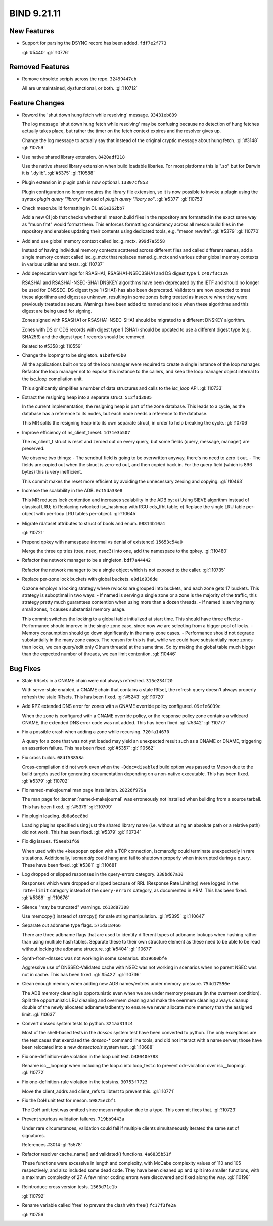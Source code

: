 .. Copyright (C) Internet Systems Consortium, Inc. ("ISC")
..
.. SPDX-License-Identifier: MPL-2.0
..
.. This Source Code Form is subject to the terms of the Mozilla Public
.. License, v. 2.0.  If a copy of the MPL was not distributed with this
.. file, you can obtain one at https://mozilla.org/MPL/2.0/.
..
.. See the COPYRIGHT file distributed with this work for additional
.. information regarding copyright ownership.

BIND 9.21.11
------------

New Features
~~~~~~~~~~~~

- Support for parsing the DSYNC record has been added. ``fdf7e2f773``

  :gl:`#5440` :gl:`!10776`

Removed Features
~~~~~~~~~~~~~~~~

- Remove obsolete scripts across the repo. ``32499447cb``

  All are unmaintained, dysfunctional, or both. :gl:`!10712`

Feature Changes
~~~~~~~~~~~~~~~

- Reword the 'shut down hung fetch while resolving' message.
  ``93431eb839``

  The log message 'shut down hung fetch while resolving' may be
  confusing because no detection of hung fetches actually takes place,
  but rather the timer on the fetch context expires and the resolver
  gives up.

  Change the log message to actually say that instead of the original
  cryptic message about hung fetch. :gl:`#3148` :gl:`!10759`

- Use native shared library extension. ``8420adf218``

  Use the native shared library extension when build loadable libaries.
  For most platforms this is ".so" but for Darwin it is ".dylib".
  :gl:`#5375` :gl:`!10588`

- Plugin extension in plugin path is now optional. ``13807cf853``

  Plugin configuration no longer requires the library file extension, so
  it is now possible to invoke a plugin using the syntax `plugin query
  "library"` instead of `plugin query "libary.so"`. :gl:`#5377`
  :gl:`!10753`

- Check meson.build formatting in CI. ``a91e362bb7``

  Add a new CI job that checks whether all meson.build files in the
  repository are formatted in the exact same way as "muon fmt" would
  format them.  This enforces formatting consistency across all
  meson.build files in the repository and enables updating their
  contents using dedicated tools, e.g. "meson rewrite". :gl:`#5379`
  :gl:`!10770`

- Add and use global memory context called isc_g_mctx. ``999d7a5558``

  Instead of having individual memory contexts scattered across
  different files and called different names, add a single memory
  context called isc_g_mctx that replaces named_g_mctx and various other
  global memory contexts in various utilities and tests. :gl:`!10737`

- Add deprecation warnings for RSASHA1, RSASHA1-NSEC3SHA1 and DS digest
  type 1. ``c407f3c12a``

  RSASHA1 and RSASHA1-NSEC-SHA1 DNSKEY algorithms have been deprecated
  by the IETF and should no longer be used for DNSSEC. DS digest type 1
  (SHA1) has also been deprecated. Validators are now expected to treat
  these algorithms and digest as unknown, resulting in some zones being
  treated as insecure when they were previously treated as secure.
  Warnings have been added to named and tools when these algorithms and
  this digest are being used for signing.

  Zones signed with RSASHA1 or RSASHA1-NSEC-SHA1 should be migrated to a
  different DNSKEY algorithm.

  Zones with DS or CDS records with digest type 1 (SHA1) should be
  updated to use a different digest type (e.g. SHA256) and the digest
  type 1 records should be removed.

  Related to #5358 :gl:`!10559`

- Change the loopmgr to be singleton. ``a1b8fe45b0``

  All the applications built on top of the loop manager were required to
  create a single instance of the loop manager.  Refactor the loop
  manager not to expose this instance to the callers, and keep the loop
  manager object internal to the `isc_loop` compilation unit.

  This significantly simplifies a number of data structures and calls to
  the `isc_loop` API. :gl:`!10733`

- Extract the resigning heap into a separate struct. ``512f1d3005``

  In the current implementation, the resigning heap is part of the zone
  database. This leads to a cycle, as the database has a reference to
  its nodes, but each node needs a reference to the database.

  This MR splits the resigning heap into its own separate struct, in
  order to help breaking the cycle. :gl:`!10706`

- Improve efficiency of ns_client_t reset. ``1d71e3b507``

  The ns_client_t struct is reset and zeroed out on every query, but
  some fields (query, message, manager) are preserved.

  We observe two things:  - The sendbuf field is going to be overwritten
  anyway, there's    no need to zero it out.  - The fields are copied
  out when the struct is zero-ed out, and    then copied back in. For
  the query field (which is 896 bytes)    this is very inefficient.

  This commit makes the reset more efficient by avoiding the unnecessary
  zeroing and copying. :gl:`!10463`

- Increase the scalability in the ADB. ``0c15da33e8``

  This MR reduces lock contention and increases scalability in the ADB
  by:  a) Using SIEVE algorithm instead of classical LRU;  b) Replacing
  rwlocked isc_hashmap with RCU cds_lfht table;  c) Replace the single
  LRU table per-object with per-loop LRU tables per-object. :gl:`!10645`

- Migrate rdataset attributes to struct of bools and enum.
  ``08814b10a1``

  :gl:`!10721`

- Prepend qpkey with namespace (normal vs denial of existence)
  ``15653c54a0``

  Merge the three qp tries (tree, nsec, nsec3) into one, add the
  namespace to the qpkey. :gl:`!10480`

- Refactor the network manager to be a singleton. ``bdf7a44442``

  Refactor the network manager to be a single object which is not
  exposed to the caller. :gl:`!10735`

- Replace per-zone lock buckets with global buckets. ``e0d1d936de``

  Qpzone employs a locking strategy where rwlocks are grouped into
  buckets, and each zone gets 17 buckets. This strategy is suboptimal in
  two ways:  - If named is serving a single zone or a zone is the
  majority of the    traffic, this strategy pretty much guarantees
  contention when using    more than a dozen threads.  - If named is
  serving many small zones, it causes substantial memory    usage.

  This commit switches the locking to a global table initialized at
  start time. This should have three effects:  - Performance should
  improve in the single zone case, since now we are    selecting from a
  bigger pool of locks.  - Memory consumption should go down
  significantly in the many zone    cases.  - Performance should not
  degrade substantially in the many zone cases.    The reason for this
  is that, while we could have substantially more    zones than locks,
  we can query/edit only O(num threads) at the same    time. So by
  making the global table much bigger than the expected    number of
  threads, we can limit contention. :gl:`!10446`

Bug Fixes
~~~~~~~~~

- Stale RRsets in a CNAME chain were not always refreshed.
  ``315e234f20``

  With serve-stale enabled, a CNAME chain that contains a stale RRset,
  the refresh query doesn't always properly refresh the stale RRsets.
  This has been fixed. :gl:`#5243` :gl:`!10720`

- Add RPZ extended DNS error for zones with a CNAME override policy
  configured. ``09efe6039c``

  When the zone is configured with a CNAME override policy, or the
  response policy zone contains a wildcard CNAME, the extended DNS error
  code was not added. This has been fixed. :gl:`#5342` :gl:`!10777`

- Fix a possible crash when adding a zone while recursing.
  ``720fa14670``

  A query for a zone that was not yet loaded may yield an unexpected
  result such as a CNAME or DNAME, triggering an assertion failure. This
  has been fixed. :gl:`#5357` :gl:`!10562`

- Fix cross builds. ``08df53858a``

  Cross-compilation did not work even when the ``-Ddoc=disabled`` build
  option was passed to Meson due to the build targets used for
  generating documentation depending on a non-native executable. This
  has been fixed. :gl:`#5379` :gl:`!10702`

- Fix named-makejournal man page installation. ``28226f979a``

  The man page for :iscman:`named-makejournal` was erroneously not
  installed when building from a source tarball. This has been fixed.
  :gl:`#5379` :gl:`!10709`

- Fix plugin loading. ``db8a6ee8bd``

  Loading plugins specified using just the shared library name (i.e.
  without using an absolute path or a relative path) did not work. This
  has been fixed. :gl:`#5379` :gl:`!10734`

- Fix dig issues. ``f5aeeb1f69``

  When used with the ``+keepopen`` option with a TCP connection,
  iscman:`dig` could terminate unexpectedly in rare situations.
  Additionally, iscman:`dig` could hang and fail to shutdown properly
  when interrupted during a query. These have been fixed. :gl:`#5381`
  :gl:`!10681`

- Log dropped or slipped responses in the query-errors category.
  ``338bd67a10``

  Responses which were dropped or slipped because of RRL (Response Rate
  Limiting) were logged in the ``rate-limit`` category instead of the
  ``query-errors`` category, as documented in ARM. This has been fixed.
  :gl:`#5388` :gl:`!10676`

- Silence "may be truncated" warnings. ``c613d87308``

  Use memccpy() instead of strncpy() for safe string manipulation.
  :gl:`#5395` :gl:`!10647`

- Separate out adbname type flags. ``571d318466``

  There are three adbname flags that are used to identify different
  types of adbname lookups when hashing rather than using multiple hash
  tables.  Separate these to their own structure element as these need
  to be able to be read without locking the adbname structure.
  :gl:`#5404` :gl:`!10677`

- Synth-from-dnssec was not working in some scenarios. ``0b19600bfe``

  Aggressive use of DNSSEC-Validated cache with NSEC was not working in
  scenarios when no parent NSEC was not in cache.  This has been fixed.
  :gl:`#5422` :gl:`!10736`

- Clean enough memory when adding new ADB names/entries under memory
  pressure. ``754d17590e``

  The ADB memory cleaning is opportunistic even when we are under memory
  pressure (in the overmem condition).  Split the opportunistic LRU
  cleaning and overmem cleaning and make the overmem cleaning always
  cleanup double of the newly allocated adbname/adbentry to ensure we
  never allocate more memory than the assigned limit. :gl:`!10637`

- Convert dnssec system tests to python. ``321aa313c4``

  Most of the shell-based tests in the `dnssec` system test have been
  converted to python.  The only exceptions are the test cases that
  exercised the `dnssec-*` command line tools, and did not interact with
  a name server; those have been relocated into a new `dnssectools`
  system test. :gl:`!10688`

- Fix one-definition-rule violation in the loop unit test.
  ``b48040e788``

  Rename isc__loopmgr when including the loop.c into loop_test.c to
  prevent odr-violation over isc__loopmgr. :gl:`!10772`

- Fix one-definition-rule violation in the tests/ns. ``30753f7723``

  Move the client_addrs and client_refs to libtest to prevent this.
  :gl:`!10771`

- Fix the DoH unit test for meson. ``59875ecbf1``

  The DoH unit test was omitted since meson migration due to a typo.
  This commit fixes that. :gl:`!10723`

- Prevent spurious validation failures. ``719bb9443a``

  Under rare circumstances, validation could fail if multiple clients
  simultaneously iterated the same set of signatures.

  References #3014 :gl:`!5578`

- Refactor resolver cache_name() and validated() functions.
  ``4a6835b51f``

  These functions were excessive in length and complexity, with McCabe
  complexity values of 110 and 105 respectively, and also included some
  dead code. They have been cleaned up and split into smaller functions,
  with a maximum complexity of 27.  A few minor coding errors were
  discovered and fixed along the way. :gl:`!10198`

- Reintroduce cross version tests. ``1563d71c1b``

  :gl:`!10792`

- Rename variable called 'free' to prevent the clash with free()
  ``fc17f3fe2a``

  :gl:`!10756`


